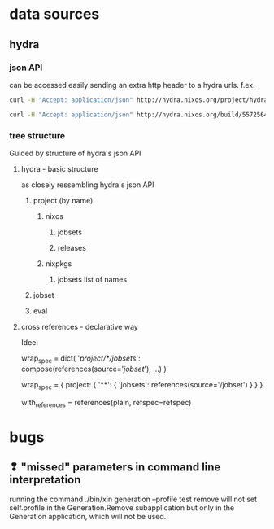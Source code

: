 
* data sources

** hydra

*** json API
can be accessed easily sending an extra http header to a hydra
urls. f.ex.

#+begin_src sh :results scalar
curl -H "Accept: application/json" http://hydra.nixos.org/project/hydra
#+end_src

#+RESULTS:
: {"owner":{"fullname":"Eelco Dolstra","username":"eelco"},
:  "name":"hydra",
:  "jobsets":[{"name":"hydra-ant-logger-trunk"},{"name":"hydra-master"},{"name":"trunk"}],
:  "description":"Hydra, the Nix-based continuous build system",
:  "homepage":"",
:  "views":[{"name":"unstable"}],
:  "releases":[{"timestamp":1267784594,"name":"hydra-ant-logger-2010.2"}],
:  "hidden":0,
:  "enabled":1,
:  "displayName":"Hydra"}

#+begin_src sh :results scalar
curl -H "Accept: application/json" http://hydra.nixos.org/build/5572564
#+end_src

#+RESULTS:
: {"project":"nixpkgs","stoptime":null,"job":"linux_3_2_apparmor.x86_64-linux","timestamp":1374580489,"jobset":"trunk","starttime":1374581643,"buildstatus":null,"id":5572564,"finished":0}

*** tree structure
Guided by structure of hydra's json API

**** hydra - basic structure
as closely ressembling hydra's json API
***** project (by name)
****** nixos
******* jobsets
******* releases
****** nixpkgs
******* jobsets list of names
***** jobset
***** eval

**** cross references - declarative way

Idee:

wrap_spec = dict(
    '/project/*/jobsets/': compose(references(source='/jobset/'), ...)
)

wrap_spec = {
    project: {
       '**': {
         'jobsets': references(source='/jobset')
       }
    }
}

with_references = references(plain, refspec=refspec)

* bugs
** ❢ "missed" parameters in command line interpretation
running the command ./bin/xin generation --profile test remove will
not set self.profile in the Generation.Remove subapplication but only
in the Generation application, which will not be used.
